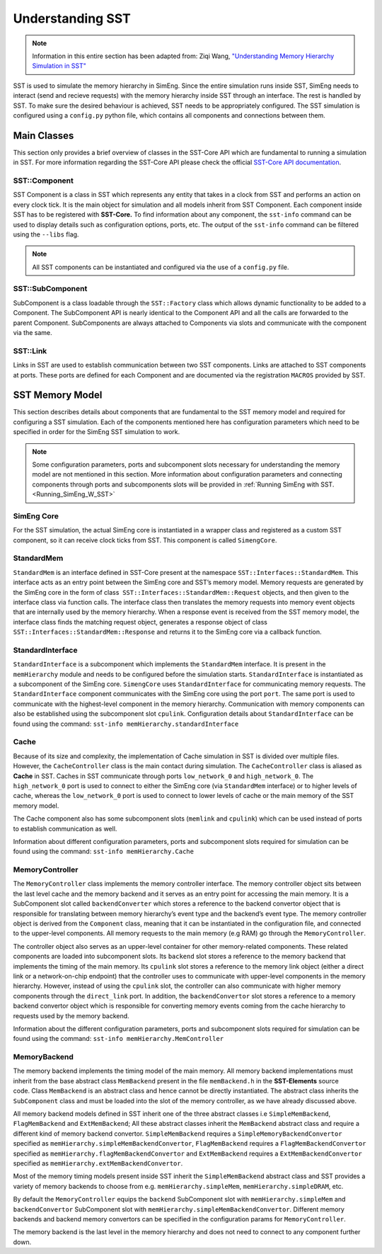 .. _U_SST:

Understanding SST
==================
.. note::
    Information in this entire section has been adapted from: Ziqi Wang, `"Understanding Memory Hierarchy Simulation in SST" <https://wangziqi2013.github.io/article/2022/01/16/sst-mem-hierarchy.html>`_

SST is used to simulate the memory hierarchy in SimEng. Since the entire simulation runs inside SST, SimEng needs to interact (send and recieve requests) with 
the memory hierarchy inside SST through an interface. The rest is handled by SST. To make sure the desired behaviour is achieved, SST needs to be appropriately 
configured. The SST simulation is configured using a ``config.py`` python file, which contains all components and connections between them.

Main Classes
************
This section only provides a brief overview of classes in the SST-Core API which are fundamental to running a simulation in SST. For more information regarding
the SST-Core API please check the official `SST-Core API documentation <http://sst-simulator.org/sst-docs/docs/core/component/introduction>`_.

SST::Component
~~~~~~~~~~~~~~
SST Component is a class in SST which represents any entity that takes in a clock from SST and performs an action on every clock tick. It is the main object 
for simulation and all models inherit from SST Component. Each component inside SST has to be registered with **SST-Core.** To find information about any 
component, the ``sst-info`` command can be used to display details such as configuration options, ports, etc. The output of the ``sst-info`` command can be 
filtered using the ``--libs`` flag.

.. note::
    All SST components can be instantiated and configured via the use of a ``config.py`` file.

SST::SubComponent
~~~~~~~~~~~~~~~~~
SubComponent is a class loadable through the ``SST::Factory`` class which allows dynamic functionality to be added to a Component. The SubComponent API is nearly 
identical to the Component API and all the calls are forwarded to the parent Component. SubComponents are always attached to Components via slots and communicate 
with the component via the same.

SST::Link
~~~~~~~~~
Links in SST are used to establish communication between two SST components. Links are attached to SST components at ports. These ports are defined for each 
Component and are documented via the registration ``MACROS`` provided by SST.

SST Memory Model
****************

.. image:: ../assets/sst_mem_model.png
  :alt: SST Memory Model
  :align: center

This section describes details about components that are fundamental to the SST memory model and required for configuring a SST simulation. Each of the 
components mentioned here has configuration parameters which need to be specified in order for the SimEng SST simulation to work. 

.. note::
    Some configuration parameters, ports and subcomponent slots necessary for understanding the memory model are not mentioned in this section. More information about 
    configuration parameters and connecting components through ports and subcomponents slots will be provided in :ref:`Running SimEng with SST.<Running_SimEng_W_SST>`

SimEng Core
~~~~~~~~~~~~
For the SST simulation, the actual SimEng core is instantiated in a wrapper class and registered as a custom SST component, so it can receive clock ticks from 
SST. This component is called ``SimengCore``.

StandardMem
~~~~~~~~~~~~
``StandardMem`` is an interface defined in SST-Core present at the namespace ``SST::Interfaces::StandardMem``. This interface acts as an entry point between the 
SimEng core and SST’s memory model. Memory requests are generated by the SimEng core in the form of class  ``SST::Interfaces::StandardMem::Request`` objects, and 
then given to the interface class via function calls. The interface class then translates the memory requests into memory event objects that are internally 
used by the memory hierarchy. When a response event is received from the SST memory model, 
the interface class finds the matching request object, generates a response object of class ``SST::Interfaces::StandardMem::Response`` and returns it to the 
SimEng core via a callback function.

StandardInterface
~~~~~~~~~~~~~~~~~~
``StandardInterface`` is a subcomponent which implements the ``StandardMem`` interface. It is present in the ``memHierarchy`` module and needs to be configured 
before the simulation starts. ``StandardInterface`` is instantiated as a subcomponent of the SimEng core. ``SimengCore`` uses ``StandardInterface`` for 
communicating memory requests. The ``StandardInterface`` component communicates with the SimEng core using the port ``port``. The same port is used to communicate 
with the highest-level component in the memory hierarchy. Communication with memory components can also be established using the subcomponent slot ``cpulink``.
Configuration details about ``StandardInterface`` can be found using the command: ``sst-info memHierarchy.standardInterface``

Cache
~~~~~~
Because of its size and complexity, the implementation of Cache simulation in SST is divided over multiple files. However, the ``CacheController`` class is the 
main contact during simulation. The ``CacheController`` class is aliased as **Cache** in SST. Caches in SST communicate through ports ``low_network_0``  and 
``high_network_0``. The ``high_network_0`` port is used to connect to either the SimEng core (via ``StandardMem`` interface) or to higher levels of cache, 
whereas the ``low_network_0`` port is used to connect to lower levels of cache or the main memory of the SST memory model. 

The Cache component also has some subcomponent slots (``memlink`` and ``cpulink``) which can be used instead of ports to establish communication as well.

Information about different configuration parameters, ports and subcomponent slots required for simulation can be found using the command: ``sst-info memHierarchy.Cache`` 

MemoryController
~~~~~~~~~~~~~~~~~
The ``MemoryController`` class implements the memory controller interface. The memory controller object sits between the last level cache and the memory backend 
and it serves as an entry point for accessing the main memory. It is a SubComponent slot called ``backendConverter`` which stores a reference to the backend convertor
object that is responsible for translating between memory hierarchy’s event type and the backend’s event type. The memory controller object is derived from the 
``Component`` class, meaning that it can be instantiated in the configuration file, and connected to the upper-level components. All memory requests to the main 
memory (e.g RAM) go through the ``MemoryController``.

The controller object also serves as an upper-level container for other memory-related components. These related components are loaded into subcomponent slots. 
Its ``backend`` slot stores a reference to the memory backend that implements the timing of the main memory. Its ``cpulink`` slot stores a reference to the 
memory link object (either a direct link or a network-on-chip endpoint) that the controller uses to communicate with upper-level components in the memory 
hierarchy. However, instead of using the ``cpulink`` slot, the controller can also communicate with higher memory components through the ``direct_link`` port.
In addition, the ``backendConvertor`` slot stores a reference to a memory backend convertor object which is responsible for converting memory events coming 
from the cache hierarchy to requests used by the memory backend.

Information about the different configuration parameters, ports and subcomponent slots required for simulation can be found using the command: ``sst-info memHierarchy.MemController``

MemoryBackend
~~~~~~~~~~~~~~
The memory backend implements the timing model of the main memory. All memory backend implementations must inherit from the base abstract class ``MemBackend`` 
present in the file ``memBackend.h`` in the **SST-Elements** source code. Class ``MemBackend`` is an abstract class and hence cannot be directly instantiated. 
The abstract class inherits the ``SubComponent`` class and must be loaded into the slot of the memory controller, as we have already discussed above. 

All memory backend models defined in SST inherit one of the three abstract classes i.e ``SimpleMemBackend``, ``FlagMemBackend`` and ``ExtMemBackend``; All these 
abstract classes inherit the ``MemBackend`` abstract class and require a different kind of memory backend convertor.  ``SimpleMemBackend`` requires a 
``SimpleMemoryBackendConvertor`` specified as ``memHierarchy.simpleMemBackendConvertor``, ``FlagMemBackend`` requires a 
``FlagMemBackendConvertor`` specified as ``memHierarchy.flagMemBackendConvertor`` and ``ExtMemBackend`` requires a ``ExtMemBackendConvertor`` specified as ``memHierarchy.extMemBackendConvertor``. 

Most of the memory timing models present inside SST inherit the ``SimpleMemBackend`` abstract class and SST provides a variety of memory backends
to choose from e.g. ``memHierarchy.simpleMem``, ``memHierarchy.simpleDRAM``, etc. 

By default the ``MemoryController`` equips the ``backend`` SubComponent slot with ``memHierarchy.simpleMem`` and ``backendConvertor`` SubComponent 
slot with ``memHierarchy.simpleMemBackendConvertor``. Different memory backends and backend memory convertors can be specified in the configuration params for 
``MemoryController``.

The memory backend is the last level in the memory hierarchy and does not need to connect to any component further down.
